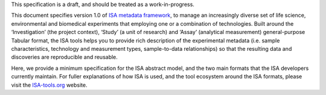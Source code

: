 This specification is a draft, and should be treated as a work-in-progress.

This document specifies version 1.0 of `ISA metadata framework`_, to manage an
increasingly diverse set of life science, environmental and biomedical experiments that employing one or a
combination of technologies. Built around the ‘Investigation’ (the project context), ‘Study’ (a unit of research)
and ‘Assay’ (analytical measurement) general-purpose Tabular format, the ISA tools helps you to provide rich
description of the experimental metadata (i.e. sample characteristics, technology and measurement types,
sample-to-data relationships) so that the resulting data and discoveries are reproducible and reusable.

Here, we provide a minimum specification for the ISA abstract model, and the two main formats that the ISA developers
currently maintain. For fuller explanations of how ISA is used, and the tool ecosystem around the ISA formats, please
visit the `ISA-tools.org`_ website.

.. _ISA-tools.org: http://www.isa-tools.org
.. _ISA metadata framework: http://www.isa-tools.org